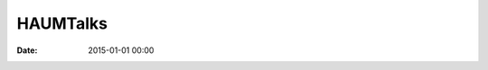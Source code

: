 HAUMTalks
=========

:date: 2015-01-01 00:00

.. raw:: html

  <script type="text/javascript">
    window.location = "pages/talks.html";
  </script>
